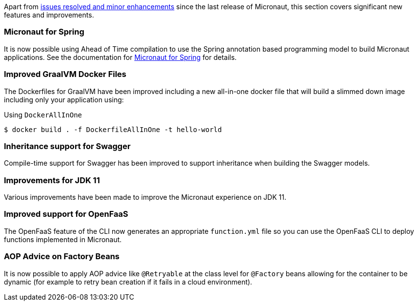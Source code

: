 Apart from https://github.com/micronaut-projects/micronaut-core/milestone/9?closed=1[issues resolved and minor enhancements] since the last release of Micronaut, this section covers significant new features and improvements.

=== Micronaut for Spring

It is now possible using Ahead of Time compilation to use the Spring annotation based programming model to build Micronaut applications. See the documentation for https://github.com/micronaut-projects/micronaut-spring[Micronaut for Spring] for details.

=== Improved GraalVM Docker Files

The Dockerfiles for GraalVM have been improved including a new all-in-one docker file that will build a slimmed down image including only your application using:

.Using `DockerAllInOne`
[source,bash]
----
$ docker build . -f DockerfileAllInOne -t hello-world
----

=== Inheritance support for Swagger

Compile-time support for Swagger has been improved to support inheritance when building the Swagger models.

=== Improvements for JDK 11

Various improvements have been made to improve the Micronaut experience on JDK 11.

=== Improved support for OpenFaaS

The OpenFaaS feature of the CLI now generates an appropriate `function.yml` file so you can use the OpenFaaS CLI to deploy functions implemented in Micronaut.

=== AOP Advice on Factory Beans

It is now possible to apply AOP advice like `@Retryable` at the class level for `@Factory` beans allowing for the container to be dynamic (for example to retry bean creation if it fails in a cloud environment).